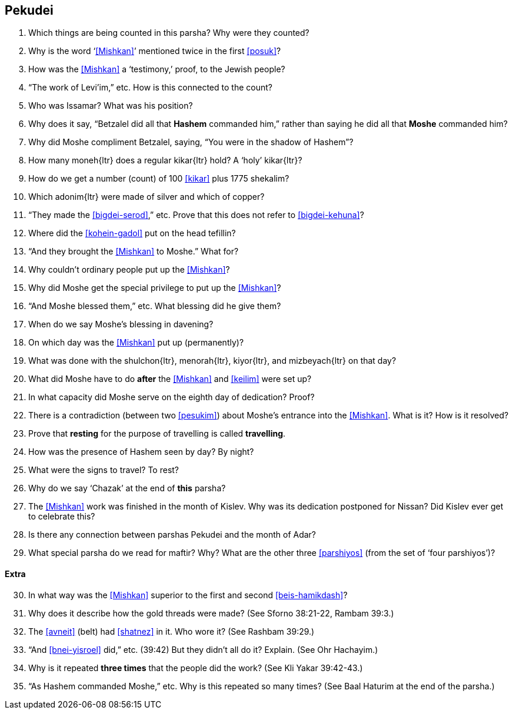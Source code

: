 [#pekudei]
== Pekudei

. Which things are being counted in this parsha? Why were they counted?

. Why is the word ‘<<Mishkan>>’ mentioned twice in the first <<posuk>>?

. How was the <<Mishkan>> a ‘testimony,’ proof, to the Jewish people?

. “The work of Levi’im,” etc. How is this connected to the count?

. Who was Issamar? What was his position?

. Why does it say, “Betzalel did all that *Hashem* commanded him,” rather than saying he did all that *Moshe* commanded him?

. Why did Moshe compliment Betzalel, saying, “You were in the shadow of Hashem”?

. How many [.verse]#moneh#{ltr} does a regular [.verse]#kikar#{ltr} hold? A ‘holy’ [.verse]#kikar#{ltr}?

. How do we get a number (count) of 100 <<kikar>> plus 1775 shekalim?

. Which [.verse]#adonim#{ltr} were made of silver and which of copper?

. “They made the <<bigdei-serod>>,” etc. Prove that this does not refer to <<bigdei-kehuna>>?

. Where did the <<kohein-gadol>> put on the head tefillin?

. “And they brought the <<Mishkan>> to Moshe.” What for?

. Why couldn’t ordinary people put up the <<Mishkan>>?

. Why did Moshe get the special privilege to put up the <<Mishkan>>?

. “And Moshe blessed them,” etc. What blessing did he give them?

. When do we say Moshe’s blessing in davening?

. On which day was the <<Mishkan>> put up (permanently)?

. What was done with the [.verse]#shulchon#{ltr}, [.verse]#menorah#{ltr}, [.verse]#kiyor#{ltr}, and [.verse]#mizbeyach#{ltr} on that day?

. What did Moshe have to do *after* the <<Mishkan>> and <<keilim>> were set up?

. In what capacity did Moshe serve on the eighth day of dedication? Proof?

. There is a contradiction (between two <<pesukim>>) about Moshe’s entrance into the <<Mishkan>>. What is it? How is it resolved?

. Prove that *resting* for the purpose of travelling is called *travelling*.

. How was the presence of Hashem seen by day? By night?

. What were the signs to travel? To rest?

. Why do we say ‘Chazak’ at the end of *this* parsha?

. The <<Mishkan>> work was finished in the month of Kislev. Why was its dedication postponed for Nissan? Did Kislev ever get to celebrate this?

. Is there any connection between parshas Pekudei and the month of Adar?

. What special parsha do we read for maftir? Why? What are the other three <<parshiyos>> (from the set of ‘four parshiyos’)?

[discrete]
==== Extra

[start=30]
. In what way was the <<Mishkan>> superior to the first and second <<beis-hamikdash>>?

. Why does it describe how the gold threads were made? (See Sforno 38:21-22, Rambam 39:3.)

. The <<avneit>> (belt) had <<shatnez>> in it. Who wore it? (See Rashbam 39:29.)

. “And <<bnei-yisroel>> did,” etc. (39:42) But they didn’t all do it? Explain. (See Ohr Hachayim.)

. Why is it repeated *three times* that the people did the work? (See Kli Yakar 39:42-43.)

. “As Hashem commanded Moshe,” etc. Why is this repeated so many times? (See Baal Haturim at the end of the parsha.)

